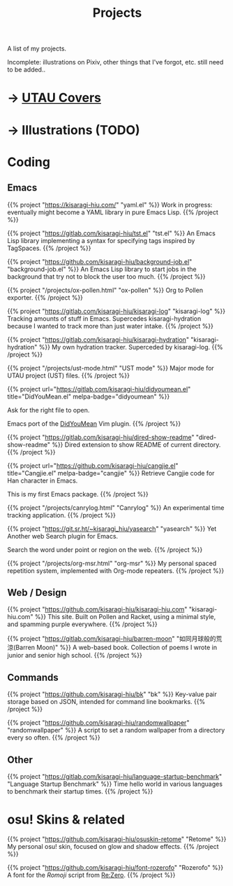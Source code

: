 #+title: Projects
#+hugo_nolist: true
#+toc: true

A list of my projects.

Incomplete: illustrations on Pixiv, other things that I've forgot, etc. still need to be added..

* → [[file:../covers.html][UTAU Covers]]
* → Illustrations (TODO)

* Coding
** Emacs

{{% project "https://kisaragi-hiu.com/" "yaml.el" %}}
Work in progress: eventually might become a YAML library in pure Emacs Lisp.
{{% /project %}}

{{% project "https://gitlab.com/kisaragi-hiu/tst.el" "tst.el" %}}
An Emacs Lisp library implementing a syntax for specifying tags inspired by TagSpaces.
{{% /project %}}

{{% project "https://github.com/kisaragi-hiu/background-job.el" "background-job.el" %}}
An Emacs Lisp library to start jobs in the background that try not to block the user too much.
{{% /project %}}

{{% project "/projects/ox-pollen.html" "ox-pollen" %}}
Org to Pollen exporter.
{{% /project %}}

{{% project "https://gitlab.com/kisaragi-hiu/kisaragi-log" "kisaragi-log" %}}
Tracking amounts of stuff in Emacs. Supercedes kisaragi-hydration because I wanted to track more than just water intake.
{{% /project %}}

{{% project "https://gitlab.com/kisaragi-hiu/kisaragi-hydration" "kisaragi-hydration" %}}
My own hydration tracker. Superceded by kisaragi-log.
{{% /project %}}

{{% project "/projects/ust-mode.html" "UST mode" %}}
Major mode for UTAU project (UST) files.
{{% /project %}}

{{% project url="https://gitlab.com/kisaragi-hiu/didyoumean.el" title="DidYouMean.el" melpa-badge="didyoumean" %}}

Ask for the right file to open.

Emacs port of the [[https://github.com/EinfachToll/DidYouMean][DidYouMean]] Vim plugin.
{{% /project %}}

{{% project "https://gitlab.com/kisaragi-hiu/dired-show-readme" "dired-show-readme" %}}
Dired extension to show README of current directory.
{{% /project %}}

{{% project url="https://github.com/kisaragi-hiu/cangjie.el" title="Cangjie.el" melpa-badge="cangjie" %}}
Retrieve Cangjie code for Han character in Emacs.

This is my first Emacs package.
{{% /project %}}

{{% project "/projects/canrylog.html" "Canrylog" %}}
An experimental time tracking application.
{{% /project %}}

{{% project "https://git.sr.ht/~kisaragi_hiu/yasearch" "yasearch" %}}
Yet Another web Search plugin for Emacs.

Search the word under point or region on the web.
{{% /project %}}

{{% project "/projects/org-msr.html" "org-msr" %}}
My personal spaced repetition system, implemented with Org-mode repeaters.
{{% /project %}}

** Web / Design

{{% project "https://github.com/kisaragi-hiu/kisaragi-hiu.com" "kisaragi-hiu.com" %}}
This site. Built on Pollen and Racket, using a minimal style, and spamming purple everywhere.
{{% /project %}}

{{% project "https://gitlab.com/kisaragi-hiu/barren-moon" "如同月球般的荒涼(Barren Moon)" %}}
A web-based book. Collection of poems I wrote in junior and senior high school.
{{% /project %}}

** Commands

{{% project "https://github.com/kisaragi-hiu/bk" "bk" %}}
Key-value pair storage based on JSON, intended for command line bookmarks.
{{% /project %}}

{{% project "https://github.com/kisaragi-hiu/randomwallpaper" "randomwallpaper" %}}
A script to set a random wallpaper from a directory every so often.
{{% /project %}}

** Other

{{% project "https://gitlab.com/kisaragi-hiu/language-startup-benchmark" "Language Startup Benchmark" %}}
Time hello world in various languages to benchmark their startup times.
{{% /project %}}

* osu! Skins & related

{{% project "https://github.com/kisaragi-hiu/osuskin-retome" "Retome" %}}
My personal osu! skin, focused on glow and shadow effects.
{{% /project %}}

{{% project "https://github.com/kisaragi-hiu/font-rozerofo" "Rozerofo" %}}
A font for the /Romoji/ script from [[https://en.wikipedia.org/wiki/Re:Zero_−_Starting_Life_in_Another_World][Re:Zero]].
{{% /project %}}
